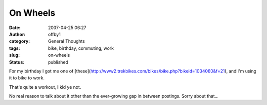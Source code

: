 On Wheels
#########
:date: 2007-04-25 06:27
:author: offby1
:category: General Thoughts
:tags: bike, birthday, commuting, work
:slug: on-wheels
:status: published

For my birthday I got me one of
[these](http://www2.trekbikes.com/bikes/bike.php?bikeid=1034060&f=21),
and I'm using it to bike to work.

That's quite a workout, I kid ye not.

No real reason to talk about it other than the ever-growing gap in
between postings. Sorry about that...
